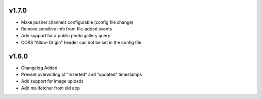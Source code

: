 v1.7.0
======

* Make pusher channels configurable (config file change)
* Remove sensitive info from file-added events
* Add support for a public photo gallery query
* CORS "Allow-Origin" header can not be set in the config file


v1.6.0
======

* Changelog Added
* Prevent overwriting of "inserted" and "updated" timestamps
* Add support for image uploads
* Add mailfetcher from old app
